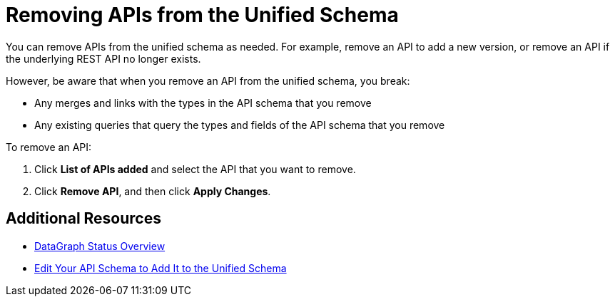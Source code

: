 = Removing APIs from the Unified Schema

You can remove APIs from the unified schema as needed. For example, remove an API to add a new version, or remove an API if the underlying REST API no longer exists.

However, be aware that when you remove an API from the unified schema, you break:

* Any merges and links with the types in the API schema that you remove
* Any existing queries that query the types and fields of the API schema that you remove

To remove an API:

. Click *List of APIs added* and select the API that you want to remove.
. Click *Remove API*, and then click *Apply Changes*.

== Additional Resources

* xref:status-updates.adoc[DataGraph Status Overview]
* xref:edit-schema.adoc[Edit Your API Schema to Add It to the Unified Schema]
